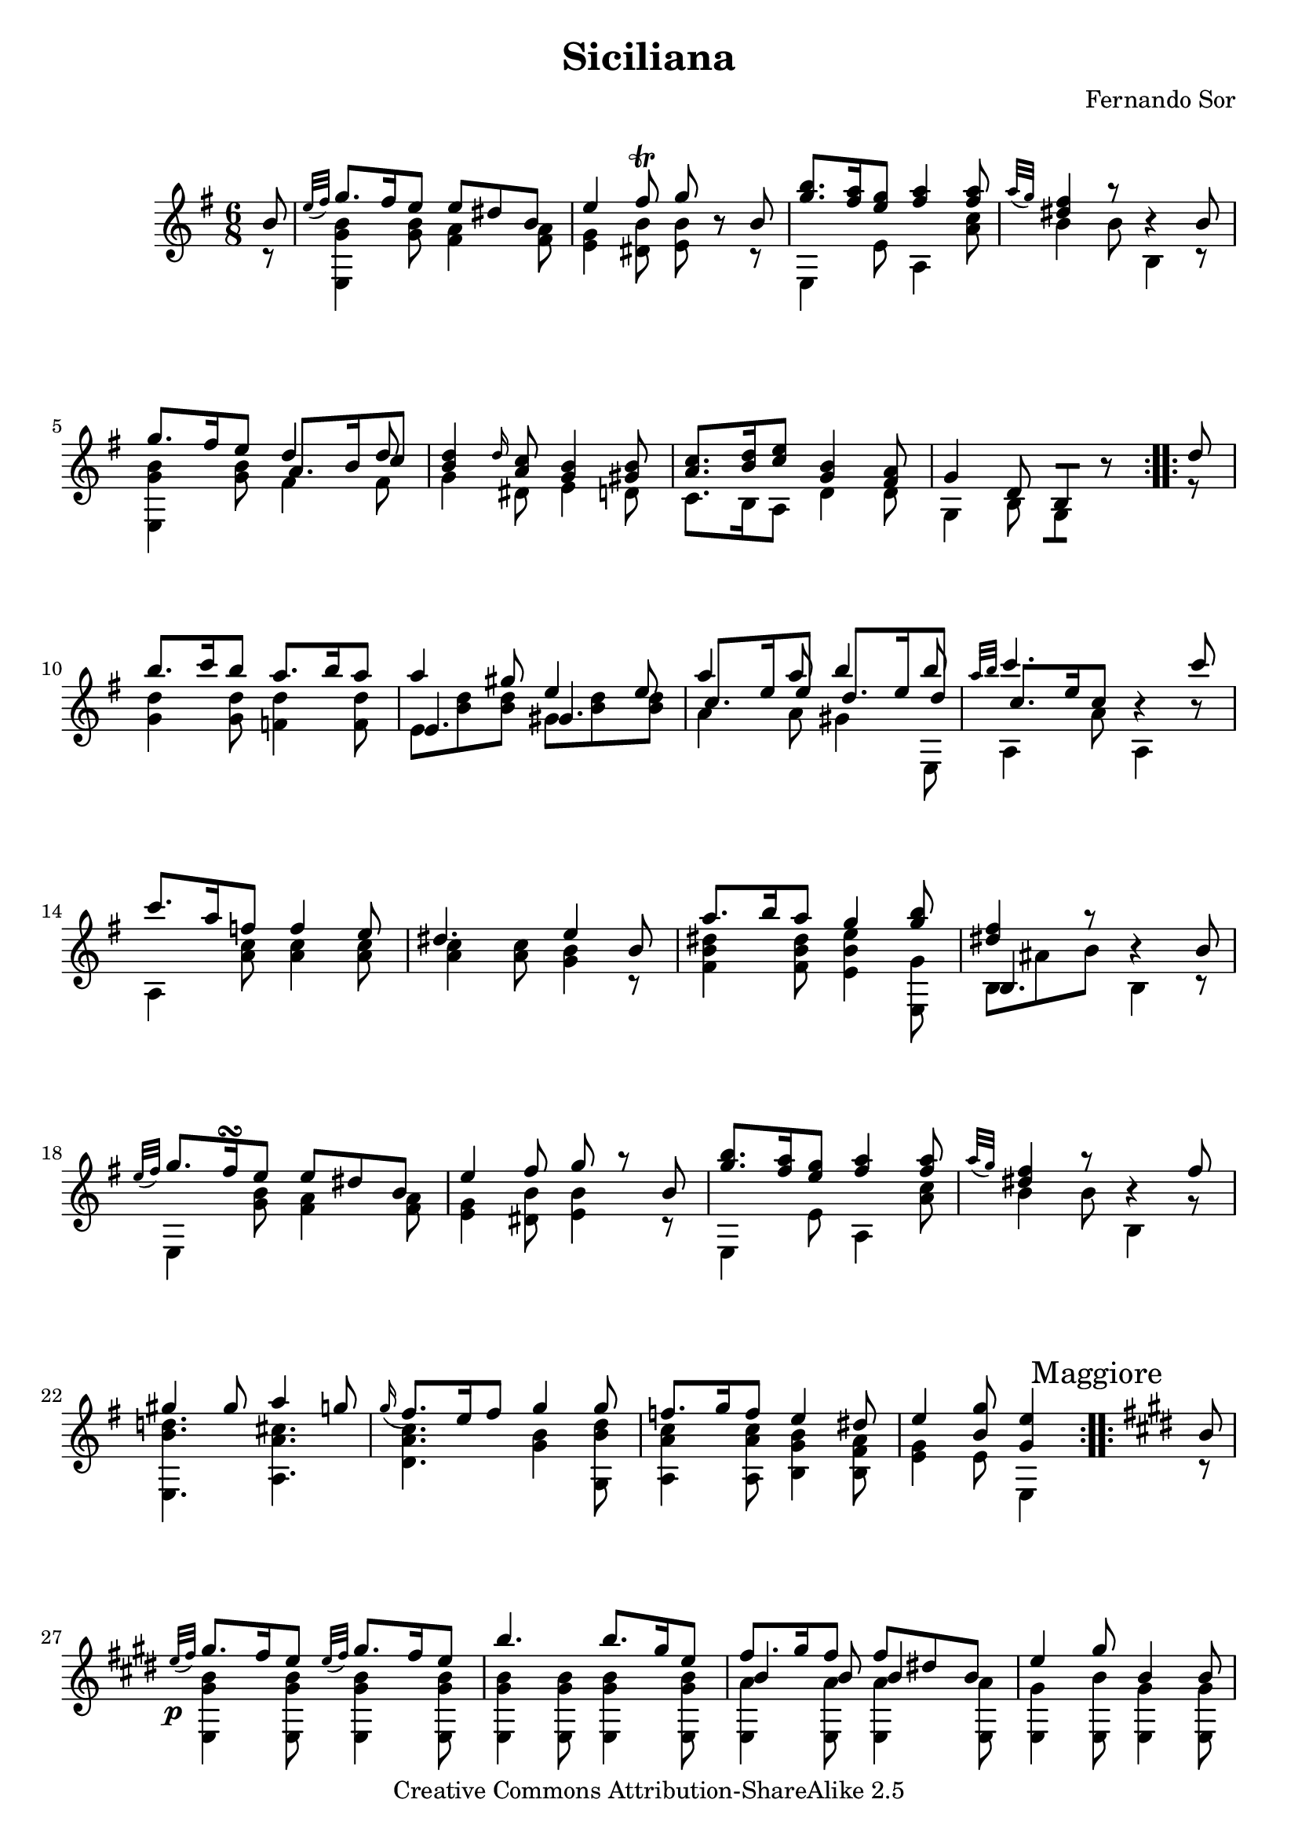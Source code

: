 % This lilypond file is writen with portability to future version in mind. Tweaks are kept down to a strict minimum.
% This file is commented. You will find some keywords near relevant source lines:
% EDIT: things I edited
% LAYOUT: layout tweaks
% TODO: unfinished things

% Enjoy! Share the beauty!
% Mark Van den Borre <mark@markvdb.be>

\version "2.6.3"

\header {
 mutopiatitle = "Six Divertissements op. 2 n�6 Siciliana"
 mutopiacomposer = "SorF"
 mutopiaopus = "O 2"
 mutopiainstrument = "Guitar"
 date = "18xx"
 source = "Simrock Berlin 19th century edition"
 style = "Romantic"
 copyright = "Creative Commons Attribution-ShareAlike 2.5"
 maintainer = "Mark Van den Borre"
 maintainerEmail = "mark@markvdb.be"
 maintainerWeb = "http://markvdb.be"
 lastupdated = "2005/08/11"
 title = "Siciliana"
 composer = "Fernando Sor"
 
 piece = " "
 footer = "Mutopia-2005/08/14-591"
 tagline = \markup { \override #'(box-padding . 1.0) \override #'(baseline-skip . 2.7) \box \center-align { \small \line { Sheet music from \with-url #"http://www.MutopiaProject.org" \line { \teeny www. \hspace #-1.0 MutopiaProject \hspace #-1.0 \teeny .org \hspace #0.5 } • \hspace #0.5 \italic Free to download, with the \italic freedom to distribute, modify and perform. } \line { \small \line { Typeset using \with-url #"http://www.LilyPond.org" \line { \teeny www. \hspace #-1.0 LilyPond \hspace #-1.0 \teeny .org } by \maintainer \hspace #-1.0 . \hspace #0.5 Copyright © 2005. \hspace #0.5 Reference: \footer } } \line { \teeny \line { Licensed under the Creative Commons Attribution-ShareAlike 2.5 License, for details see: \hspace #-0.5 \with-url #"http://creativecommons.org/licenses/by-sa/2.5" http://creativecommons.org/licenses/by-sa/2.5 } } } }
 
 atbegindocument = "\fontfamily{min}"
}

melody =  \relative c'' {
 \stemUp
 \key e \minor
 \repeat volta 2 {
  \partial 8 b8|
  \grace {e32([ fis)]} g8. fis16 e8 e dis b|
  e4 fis8\trill g8 r b,|
  <b' g>8. <a fis>16 <g e>8 <a fis>4 <a fis>8|
  \grace {a32([ g)]}<fis dis>4 r8 r4 b,8|
  g'8. fis16 e8 d4 d8|
  <d b>4 \grace {d16} <c a>8 <b g>4 <b gis>8|%EDIT d16 c slur in Simrock source
  <c a>8. <d b>16 <e c>8 <b g>4 <a fis>8|
  \partial 8*5 g4 d8 b8[] r8
 }
 
 \repeat volta 2 {
  \partial 8 d'8|
  b'8. c16 b8 a8. b16 a8|
  a4 gis8 e4 e8|
  a4 a8 b4 b8|
  \grace {a32[ b]} c4. r4 c8|%EDIT slur in Simrock source
  c8. a16 f8 f4 e8|
  dis4. e4 b8|
  a'8. b16 a8 g4 <b g>8|
  <fis dis>4 r8 r4 b,8|
  \grace {e32([ fis)]} g8. fis16\turn e8 e dis b|%LAYOUT TODO turn should be between and below g8 fis16
  e4 fis8 g8 r b,|
  <b' g>8. <a fis>16 <g e>8 <a fis>4 <a fis>8|
  \grace {a32([ g)]}<fis dis>4 r8 r4 fis8|
  gis4 gis8 a4 g8|
  \appoggiatura {g16} fis8. e16 fis8 g4 g8|
  f8. g16 f8 e4 dis8|
  \partial 8*5 e4 <g b,>8 <e g,>4|
 }

 \set Staff.printKeyCancellation = ##f
 %TODO allign "Maggiore" to the right of the rehearsal mark, above the sharps
 %\once \override Score.RehearsalMark #'self-alignment-X = #left
 \key e \major \repeat volta 2  \mark \markup { Maggiore }{
  \partial 8 b8|
  \grace {e32\p([ fis)]} gis8. fis16 e8 \grace {e32([ fis)]} gis8. fis16 e8|
  b'4. b8. gis16 e8|
  fis8. gis16 fis8 fis dis! b|
  e4 gis8 b,4 b8|\pageBreak
  \grace {e16([ fis)]} gis8. fis16 e8 \grace {e16([ fis)]} gis8. fis16 e8|
  b'4. ~ b4 ais8|
  b4 cis8 fis,8. gis16 ais8|
  <b dis,>4 <a! fis>8 <gis e>4 <fis dis a>8|
  \grace {e32\p([ fis)]} gis8. fis16 e8 \grace {e32([ fis)]} gis8. fis16 e8|
  b'4. b8. gis16 e8|
  fis8. gis16 fis8 fis dis! b|
  e4 gis8 b,4 b8|
  \grace {e32([ fis)]} gis8. fis16 e8 \grace {e32([ fis)]} gis8. fis16 e8|
  b'4. ~ b4 ais8|
  b4 cis8 fis,8. gis16 ais8|
  b4 r8 r4 b,8|
  \grace {fis'32[( gis])} a8. gis16 fis8 \grace {fis32[( gis])} a8. gis16 fis8|
  e4. b4 b8|
  \grace {fis'32[( gis])} a8. gis16 fis8 \grace {fis32[( gis])} a8. gis16 fis8|
  e4 r8 r4 e8|
  a8. b16 a8 gis4 gis8|
  fisis!4. r4 gis8|%TODO double sharp doesn't render: lilypond bug?
  a8. b16 a8 gis4 gis8|
  g4 s8 s4 cis8|
  g4 s8 s4 cis8|
  fis,4 s8 s4 cis'8|
  <fis, dis!>4 s8 s4 c'8|
  <fis, dis>4 s8 s4 c'8|
  b8. e,16 fis8 gis8. a16 fis8|
  \partial 8*5 <e gis,>4 r8 r4|
 }

 \key e \minor
  \partial 8 b8|
  \grace {e32([ fis)]} g8. fis16 e8 e dis b|
  e4 fis8\trill g8 r b,|
  <b' g>8. <a fis>16 <g e>8 <a fis>4 <a fis>8|
  \appoggiatura {a32([ g)]}<fis dis>4 r8 r4 b,8|\pageBreak
  g'8. fis16 e8 d4 d8|
  <d b>4 \grace {d16} <c a>8 <b g>4 <b gis>8|
  <c a>8. <d b>16 <e c>8 <b g>4 <a fis>8|
  g4 d8 b8 r8 d'8|
  b'8. c16 b8 a8. b16 a8|
  a4 gis8 e4 e8|
  a4 a8 b4 b8|
  \grace {a32[ b]} c4. r4 c8|
  c8. a16 f8 f4 e8|
  dis4. e4 b8|
  a'8. b16 a8 g4 <b g>8|
  <fis dis>4 r8 r4 b,8|
  \grace {e32([ fis)]} g8. fis16 e8 e dis b|
  e4 fis8 g8 r b,|
  <b' g>8. <a fis>16 <g e>8 <a fis>4 <a fis>8|
  \grace {a32([ g)]}<fis dis>4 r8 r4 fis8|
  gis4 gis8 a4 g8|
  \grace {g16(} fis8.) e16 fis8 g4 g8|
  f8. g16 f8 e4 dis8|
  e4 \grace {fis16(}g8) e4 \grace {ais16(}b8)|
  e,4 g8 fis8.\trill g16 fis8|
  e4 \grace {fis16(}g8) e4 \grace {dis'16(}e8)|
  e,4 g8 fis8. g16 fis8|
  <e b g>4. s4 <g b, g>8|
  <e b g>4 s8 s4 <g b, g>8|
  <e b g e,>4 s8 s4.|
  s4. <e b g e,>4.\pp ^\markup { Naturel }|
  <e b g e e,>2.\bar "||"
}

middle = \new Voice \relative c'' {
 \stemUp
 \repeat volta 2 {
  \partial 8 s8|
  s2.|
  s2.|
  s2.|
  s2.|
  s4. a8. b16 c8|
  s2.|
  s2.|
  \partial 8*5 s4. s4
 }
 
 \repeat volta 2 {
  \partial 8 s8|
  s2.|
  e,4. gis4.|
  c8. e16 e8 d8. e16 d8|
  c8. e16 c8 s4.|
  s2.|
  s2.|
  s2.|
  b,4. s4.|
  s2.|
  s2.|
  s2.|
  s2.|
  s2.|
  s2.|
  s2.|
  \partial 8*5 s4. s4
 }
 
 \repeat volta 2 {
  \partial 8 s8|
  s2.|
  s2.|
  b'4 b8 b4 s8|
  s2.|
  s2.|
  \stemDown s4 fis'8 eis4 s8|
  s4 <gis e>8  s4.|
  s2.|
  s2.|
  s2.|
  \stemUp b,4 b8 b4 s8|
  s2.|
  s2.|
  \stemDown s4 fis'8 s4.|
  s2.|
  s2.|
  s2.|
  s2.|
  s2.|
  s2.|
  s2.|
  e4 e8 e4 e8|
  s2.|
  s2.|
  s2.|
  s2.|
  s2.|
  s2.|
  s2.|
  \partial 8*5 s4 <b gis>8 <gis e>4
 }

 \partial 8 s8
 s2.|
 s2.|
 s2.|
 s2.|
 s4. \stemUp a8. b16 c8|
 s2.|
 s2.|
 s2.|
 s2.|
 e,4. gis4.|
 c8. e16 c8 d8. e16 d8|
 c8. e16 c8  s4.|
 s2.|
 s2.|
 s2.|
 b,4. s4.|
 s2.|
 s2.|
 s2.|
 s2.|
 s2.|
 s2.|
 s2.|
 s2.|
 s4. b'4 b8|
 s2.|
 s2.|
 e,,4. e4 s8|
 e4. e4 s8|
 s2.|
 s2.|
 s2.|
}

bass = \new Voice  \relative c'' {
 \stemDown
 \repeat volta 2 {
  \partial 8 r8|
  <b g e,>4 <b g>8 <a fis>4 <a fis>8|
  <g e>4 <b dis,>8 <b e,>8 r r|
  e,,4 e'8 a,4 <c' a>8|
  b4 b8 b,4 r8|
  <b' g e,>4 <b g>8 fis4 fis8|
  g4 dis8 e4 d8|
  c8. b16 a8 d4 d8|
  \partial 8*5 g,4 b8 g8[] r8
 }
 
 \repeat volta 2 {
  \partial 8 r8|
  <d'' g,>4 <d g,>8 <d f,>4 <d f,>8|
  e, <d' b> <d b> gis, <d' b> <d b>|
  a4 a8 gis4 e,8|
  a4 a'8 a,4 r8|
  a4 <c' a>8 <c a>4 <c a>8|
  <c a>4 <c a>8 <b g>4 r8|
  <dis b fis>4 <dis b fis>8 <e b e,>4 <g, e,>8|
  b, ais' b b,4 r8|
  e,4 <b'' g>8 <a fis>4 <a fis>8|
  <g e>4 <b dis,>8 <b e,>4 r8|
  e,,4 e'8  a,4 <c' a>8|
  b4 b8 b,4 r8|
  #(set-accidental-style 'modern) <d' b e,,>4. #(set-accidental-style 'default)<cis a a,>4.|
  <c a d,>4. <b g>4 <d b g,>8|
  <c a a,>4 <c a a,>8 <b g b,>4 <a fis b,>8|
  \partial 8*5 <g e>4 e8 e,4
 }

 \repeat volta 2 {
  \partial 8 r8|
  <b'' gis e,>4 <b gis e,>8 <b gis e,>4 <b gis e,>8|
  <b gis e,>4 <b gis e,>8 <b gis e,>4 <b gis e,>8|  
  <a e,>4 <a e,>8 <a e,>4 <a e,>8|
  <gis e,>4 <b e,,>8 <gis e,>4 <gis e,>8|
  <b gis e,>4 <b gis e,>8 <b gis e,>4 <b gis e>8|
  <fis dis>4 d8 cis4 <e' cis fis,>8|
  <dis b gis>4 e,8 <dis' b fis>4 <e cis fis,>8|
  b4 b8 b4 b,8|
  <b' gis e,>4 <b gis e,>8 <b gis e,>4 <b gis e,>8|
  <b gis e,>4 <b gis e,>8 <b gis e,>4 <b gis e,>8|  
  <a e,>4 <a e,>8 <a e,>4 <a e,>8|
  <gis e,>4 <b e,,>8 <gis e,>4 <gis e,>8|
  <b gis e,>4 <b gis e,>8 <b gis e,>4 <b gis e>8|
  <fis dis>4 d8 <eis' cis,>4 <e cis fis,>8|
  <dis b gis>4 <gis e e,>8 <dis b fis>4 <e cis fis,>8|
  <dis b>4 b8 b4 b8|
  <dis! a fis b,>4 <dis a b,>8 <dis a b,>4 <dis a b,>8|
  <gis, b,>4 <gis b,>8 <gis b,>4 <gis b,>8|
  <dis'! a b,>4 <dis a b,>8 <dis a b,>4 <dis a b,>8|
  <gis, e,>4 e8 e4 e8|
  <e' cis>4 <e cis>8 <e b>4 <e b>8|
  ais,4. r4 b8|
  <e cis>4 <e cis>8 <e b>4 <e b>8|
  <e ais,>4 r8 r4 r8|
  <e ais,>4 r8 r4 r8|
  <e ais,>4 r8 r4 r8|
  a,!4 r8 r4 r8|
  a4 r8 r4 r8|
  <b gis>4 <cis a>8 <e b>4 <dis a b,>8|
  \partial 8*5 e,,4. r4
 }

  \partial 8 r8|
  <b'' g e,>4 <b g>8 <a fis>4 <a fis>8|
  <g e>4 <b dis,>8 <b e,>8 r r|
  e,,4 e'8 a,4 <c' a>8|
  b4 b8 b,4 r8|
  <b' g e,>4 <b g>8 fis4 fis8|
  g4 dis8 e4 d8|
  c8. b16 a8 d4 d8|%EDIT Added d4.
  g,4 b8 g8[] r8 r8|
  <d'' g,>4 <d g,>8 <d f,>4 <d f,>8|
  e, <d' b> <d b> gis, <d' b> <d b>|
  a4 a8 gis4 e,8|
  a4 a'8 a,4 r8|
  a4 <c' a>8 <c a>4 <c a>8|
  <c a>4 <c a>8 <b g>4 r8|
  <dis b fis>4 <dis b fis>8 <e b e,>4 <g, e,>8|
  b, ais' b b,4 r8|
  e,4 <b'' g>8 <a fis>4 <a fis>8|
  <g e>4 <b dis,>8 <b e,>4 r8|
  e,,4 e'8  a,4 <c' a>8|
  b4 b8 b,4 r8|
  #(set-accidental-style 'modern) <d' b e,,>4. #(set-accidental-style 'default)<cis a a,>4.|
  <c a d,>4. <b g>4 <d b g,>8|
  <c a a,>4 <c a a,>8 <b g b,>4 <a fis b,>8|
  <g e,>4 <b g e,>8 <b g e,>4 <b g e,>8|
  <b g e,>4 <b g e e,>8 <a dis, e,>4 <a dis, e,>8|
  <b g e e,>4 <b g e e,>8 <b g e,>4 <b g e,>8|
  <b g e,>4 <b g e e,>8 <b a dis, e,>4 <b a dis, e,>8|
  e,,8. ais16 b8 e,4 e'8_\markup { Perdendosi }|
  e,8. ais16 b8 e,4 e'8|
  s4 b'8_\markup { Armonica } e g b|
  e4 r8 s4.|
  s2.
}		

\score {
    \context Staff = "guitar" <<
      \time 6/8
      \context Voice = "upper" \melody
      \context Voice = "inbetween" \middle
      \context Voice = "lower" \bass
      >>
  \layout { }
  \midi { }
}
